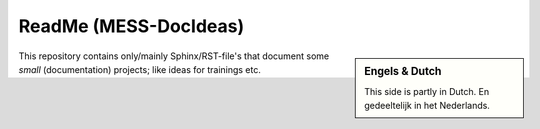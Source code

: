 ReadMe (MESS-DocIdeas)
**********************

.. sidebar:: Engels & Dutch

   This side is partly in Dutch. En gedeeltelijk in het Nederlands.


This repository contains only/mainly Sphinx/RST-file's that document some *small* (documentation) projects;
like ideas for trainings etc.



